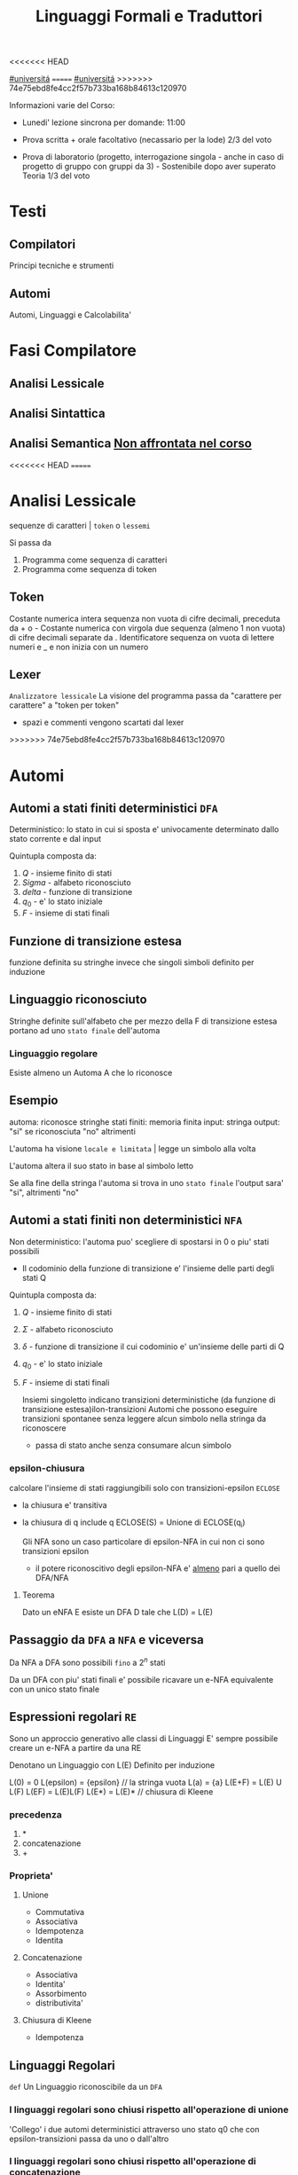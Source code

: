 #+TITLE: Linguaggi Formali e Traduttori
#+COURSE: LFT A
#+TEACHER: Sproston Jeremy
<<<<<<< HEAD
#+startup: latexpreview
[[file:20201016001635-universita.org][#universitá]]
=======
[[file:#universita.org][#universitá]]
>>>>>>> 74e75ebd8fe4cc2f57b733ba168b84613c120970



Informazioni varie del Corso:
- Lunedi' lezione sincrona per domande: 11:00

- Prova scritta + orale facoltativo (necassario per la lode)
  2/3 del voto

- Prova di laboratorio (progetto, interrogazione singola - anche in caso di progetto di gruppo con gruppi da 3) - Sostenibile dopo aver superato Teoria
  1/3 del voto
 
* Testi

** Compilatori
Principi tecniche e strumenti

** Automi
Automi, Linguaggi e Calcolabilita'

* Fasi Compilatore

** Analisi Lessicale

** Analisi Sintattica

** Analisi Semantica _Non affrontata nel corso_
<<<<<<< HEAD
=======

* Analisi Lessicale
sequenze di caratteri | =token= o =lessemi=

Si passa da
1. Programma come sequenza di caratteri
2. Programma come sequenza di token
** Token
Costante numerica intera
sequenza non vuota di cifre decimali, preceduta da + o -
Costante numerica con virgola
due sequenza (almeno 1 non vuota) di cifre decimali separate da .
Identificatore
sequenza on vuota di lettere numeri e _ e non inizia con un numero
** Lexer
=Analizzatore lessicale=
La visione del programma passa da "carattere per carattere" a "token per token"
- spazi e commenti vengono scartati dal lexer
>>>>>>> 74e75ebd8fe4cc2f57b733ba168b84613c120970

* Automi

** Automi a stati finiti deterministici =DFA=
Deterministico: lo stato in cui si sposta e' univocamente determinato dallo stato corrente e dal input

Quintupla composta da:
1. \(Q\) - insieme finito di stati
2. \(Sigma\) - alfabeto riconosciuto
3. \(delta\) - funzione di transizione
4. \(q_{0}\) - e' lo stato iniziale
5. \(F\) - insieme di stati finali

** Funzione di transizione estesa
funzione definita su stringhe invece che singoli simboli
definito per induzione
** Linguaggio riconosciuto
Stringhe definite sull'alfabeto che per mezzo della F di transizione estesa portano ad uno =stato finale= dell'automa
*** Linguaggio regolare
Esiste almeno un Automa A che lo riconosce
** Esempio
automa: riconosce stringhe
stati finiti: memoria finita
input: stringa
output: "si" se riconosciuta "no" altrimenti

L'automa ha visione =locale e limitata= | legge un simbolo alla volta

L'automa altera il suo stato in base al simbolo letto

Se alla fine della stringa l'automa si trova in uno =stato finale= l'output sara' "si", altrimenti "no"

** Automi a stati finiti non deterministici =NFA=
Non deterministico: l'automa puo' scegliere di spostarsi in 0 o piu' stati possibili
- Il codominio della funzione di transizione e' l'insieme delle parti degli stati Q
Quintupla composta da:
1. \(Q\) - insieme finito di stati
2. \(\Sigma\) - alfabeto riconosciuto
3. \(\delta\) - funzione di transizione il cui codominio e' un'insieme delle parti di Q
4. \(q_0\) - e' lo stato iniziale
5. \(F\) - insieme di stati finali

   Insiemi singoletto indicano transizioni deterministiche (da funzione di transizione estesa)ilon-transizioni
   Automi che possono eseguire transizioni spontanee senza leggere alcun simbolo nella stringa da riconoscere
   - passa di stato anche senza consumare alcun simbolo

*** epsilon-chiusura
calcolare l'insieme di stati raggiungibili solo con transizioni-epsilon
=ECLOSE=
- la chiusura e' transitiva
- la chiusura di q include q
  ECLOSE(S) = Unione di ECLOSE(q_i)

  Gli NFA sono un caso particolare di epsilon-NFA in cui non ci sono transizioni epsilon
  + il potere riconoscitivo degli epsilon-NFA e' _almeno_ pari a quello dei DFA/NFA

**** Teorema
:PROPERTIES:
:ID:       620e4246-6e0d-4be2-899e-b7d92678a0c0
:END:
Dato un eNFA E esiste un DFA D tale che L(D) = L(E)
** Passaggio da =DFA= a =NFA= e viceversa

Da NFA a DFA sono possibili ~fino~ a \(2^n\) stati

Da un DFA con piu' stati finali e' possibile ricavare un e-NFA equivalente con un unico stato finale

** Espressioni regolari =RE=
Sono un approccio generativo alle classi di Linguaggi
E' sempre possibile creare un e-NFA a partire da una RE

Denotano un Linguaggio con
L(E)
Definito per induzione

L(0) = 0
L(epsilon) = {epsilon} // la stringa vuota
L(a) = {a}
L(E+F) = L(E) U L(F)
L(EF) = L(E)L(F)
L(E*) = L(E)*   // chiusura di Kleene
*** precedenza
1. *
2. concatenazione
3. +

*** Proprieta'


**** Unione
- Commutativa
- Associativa
- Idempotenza
- Identita

**** Concatenazione
- Associativa
- Identita'
- Assorbimento
- distributivita'
**** Chiusura di Kleene
- Idempotenza

** Linguaggi Regolari
=def= Un Linguaggio riconoscibile da un =DFA=
*** I linguaggi regolari sono chiusi rispetto all'operazione di unione
'Collego' i due automi deterministici attraverso uno stato q0 che con epsilon-transizioni passa da uno o dall'altro

*** I linguaggi regolari sono chiusi rispetto all'operazione di concatenazione
'Collego' lo stato finale (che non sara' piu' finale) del e-NFA corrispondente al primo automa con quello iniziale di quello e-NFA del successivo, con una epsilon-transizione

*** Chiusura #dim
<<<<<<< HEAD
- \(L\cup L^{'}\)
+ Dati \(E_{1}\) e \(E_{2}\)
  - Si dimostra che \(E_{1}+E{_2}\) genera \(L\cupL^{'}\)
  - Essendo quella ancora un'espressione regolare anche il linguaggio generato sará regolare
- \(LL^{'}\)
+ Simile all'unione
- \(not{L}\)
+ \(not{L}= \Sigma^{*}-L\)
+ si crea un automa \(B = (Q,\Sigma,\delta,q_{0},Q-F)\)
  - abbiamo complementato l'insieme degli stati finali
- i\(L\cap L^{'}\)
+ Si utilizzano le leggi di De Morgan
  - ci si riconduce al caso dell'unione e della complementazione
+ O si construisce un automa \(B\) che riconosce una simulazione dei due automi iniziali \(A_1\) e \(A_2\)
- \(L -L^{'}\)
+ \(L_1 - L_2 = L_1 \cap notL_2\)
- \(L^{R}
  - L rovesciato
- Si ricava un \(E^R\) per induzione
=======
*** \(L\cup L^{'}\)
+ Dati \(E_{1}\) e \(E_{2}\)
  - Si dimostra che \(E_{1}+E{_2}\) genera \(L\cupL^{'}\)
  - Essendo quella ancora un'espressione regolare anche il linguaggio generato sará regolare
*** \(LL^{'}\)
+ Simile all'unione
*** \(not{L}\)
+ \(not{L}= \Sigma^{*}-L\)
+ si crea un automa \(B = (Q,\Sigma,\delta,q_{0},Q-F)\)
  - abbiamo complementato l'insieme degli stati finali
*** i\(L\cap L^{'}\)
+ Si utilizzano le leggi di De Morgan
  - ci si riconduce al caso dell'unione e della complementazione
+ O si construisce un automa \(B\) che riconosce una simulazione dei due automi iniziali \(A_1\) e \(A_2\)
*** \(L -L^{'}\)
+ \(L_1 - L_2 = L_1 \cap notL_2\)
*** \(L^{R}\)
+ L rovesciato
+ Si ricava un \(E^R\) per induzione
>>>>>>> 74e75ebd8fe4cc2f57b733ba168b84613c120970
  \(\o^R=\o\)
  \(\epsilon^R=\epsilon\)
  \(a^R=a\)
  \((E_1+E_2)^R={E_1}^R+{E_2}^R\)
  \((E_1 E_2)^R = {E_2}^R {E_1}^R\)
  \((E^*)^R = (E^R)^*\)
  Facile poi dimostrare che \(L(E^R) = L(E)^R\)
  Tutti questi sono ancora regolari

** Linguaggi non Regolari
*** Pumping Lemma
Per ogni linguaggio regolare \(L\) esiste \(n\) appartenente a \(N\) tale che per ogni \(w\) appartenente a \(L\) con \(|w|>= n\) esistono \(x,y,z\) tc \(w=xyz\) :
1. \(y!=\epsilon\)
2. \(|xy|<=n\)
3. \(xy^kz\) appartiene \(L\) per ogni \(k>=0\)
   Abbiamo una stringa media \(y\) non vuota che puó essere replicata un numero arbitrario di volte sempre ottenendo un Liguaggio Regolare.

   * Esempio
     + \(L=\{a^kb^k \mid k >= 0\}\) non é regolare
**** dim
<<<<<<< HEAD
- \(L\) regolare
- \(A = (Q,\Sigma,\delta,q_0,F)\) tc \(L=L(A)\)
- \(n=|Q|\)
- \(|w|>=n\) tc \(w=a_1a_2...a_m\) con \(m>=n\)
- Dopo \(m\) passaggi lo stato \(q_m\) deve essere finale per definizione
- Il numero di stati attraversati sará \(m+1\)
- \(m>=n\) implica \(m+1>n\) quindi gli stati attraversati non possono essere tutti distinti
- \(q_i =q_j\) e \(i<j\) é il primo stato che si ripete nel cammino dell'automa
Allora concludiamo identificando \(x,y,z\)
- \(x=a_1a_2...a_i\)
- \(y=a_{i+1}a_{i+2}...a_j\)
- \(z=a_{j+1}a_{j+2}...a_m\)
1. \(y!=\epsilon\) in quanto \(i<j\)
2. \(|xy|<=n\) in quanto \(q_i=q_j\) é il primo stato che si ripete e sono al massimo \(n+1\)
3. \(xy^kz\) appartiene a \(L\) per ogni \(k>=0\)

** Indistinguibilitá tra stati
    =Equivalenza= (relazione riflessiva, simmetrica e transitiva)
    Due stati hanno lo stesso protere discriminante se presa una qualunque stringa del linguaggio si arriva ad uno stato finale in entrambi i casi o meno in entrambi i casi, la indichiamo con la tilde
    - Puó esserci una stringa che =distingue= i due stati
    - Uno stato finale é distinto da altri stati non finali dalla stringa vuota

*** Minimizzazione di Automi
    si raggiunge un automa minimo:
    \((Q/\tilde,\Sigma,\delta,[q_0],F/\tilde)\)
    in cui
    \(\delta([p],a)=[\delta(p,a)]\)
    Non esiste un automa corrispondente con meno stati dell'automa minimo

*** Equivalenza di Automi
    Puó essere usato l'algoritmo riempi tabella per decidere se due automi sono equivalente
    Si crea l'unione dei due DFA:
    \(A = (Q_1 \cup Q_2, \Sigma, \delta, q_1, F_1 \cup F_2)\)
    \(\delta(q,a) = \delta_1 \cup \delta_2
    Se $q_1$ e $q_2$ risultano indistinguibili in $A$ allora $A_1$ e $A_2$ sono _equivalenti_

** Linguaggi Liberi dal Contesto
   Le grammatiche libere sono un approccio generativo alle stringhe
   \(L = {a^nb^n \mid n \in \N}\) non e' regolare:
   - e' il inguaggio delle parentesi bilanciate

    \(G=(V,T,P,S)\) e' una =grammatica= libera
     - \(V\) variabili o simboli non terminali
     - $T$ terminali
     - $P$ produzioni \(A\to \alpha\)
       + testa
       + corpo
        La riscrittura della \(A\) in \(\alpha\)(sequenza arbitraria di simboli terminali o non) e' libera dal contesto
     - $S$ simbolo iniziale

    =Derivazioni=:
   - derivazione in un solo passo

   - derivazione in zero o piu' passi
        ne

    Il potere riconoscitivo delle grammatiche libere e' almeno tanto quanto quello dei linguaggi regolari

    =Derivazioni canoniche=
     - leftmost
       + $\to_{lm}$

     - rightmost
       + $\to_{rm}$

    Se esistono due derivazioni canoniche distinte (entrambe lm o rm) per la stessa stringa allora $G$ e' ambigua

*** Alberi Sintattici
    Derivazioni differenti possono generare lo stesso programma
    - anche imponendo regole all'ordine delle riscritture

    Gli alberi sintattici (alternativa alle generazioni) astraggono dall'ordine delle riscritture e permettono di ragionare sulla =struttura= delle stringhe
    - grammatiche ambigue
      + piu' alberi con lo stesso prodotto
      + non e' avere derivazioni distente che mi porta ad alberi diversi e quindi ambiguita'
    Data una grammatica $G = (V,T,P,S)$ gli alberi sintattici di $G$:
    - ogni nodo etichettato con una var in $V$
    - ogni foglia etichettata da $V$ o $T$ o $\epsilon$
    - $\epsilon$ significa unico figlio del genitore
    - se un nodo $A$ i suoi figli sono etichettati (sx a dx)
      + $X_{1},X_{2},...,X_{n}$
      + $A\to X_{1},X_{2},...,X_{n}$ e' una produzione in $P$
    Il =prodotto= e' la stringa ottenuta cocatenando(sx verso dx) le etichette di tutte le foglie

**** Teorema
    $A\to G* \alpha$ se e solo se esiste un albero sintattico di $G$ con radice $A$ e prodotto $\alpha$

**** Risoluzione delle ambiguitá (grammatiche in forma infissa)
   - Precedenza degli operatori
   - Associativitá degli operatori
     + per operatori associativi questo non é un problema
     + lo é per altri operatori

Soluzione ad hoc
    Utilizziamo associativitá a sinistra, sbilanciamo le espressioni e le stratifichiamo
   - Espressione = somma di termini
   - Termine = prodotto di fattori
   - Fattore = costante o espressione tra parentesi

Nuova grammatica:
    $(\{E,T,F\},\{0,1,...,9,+,*,(,)\},P,E)$
    Produzioni:
    - $E\to T\midE+T$
    - $T\to\midT*F$
    - $F\to0\mid1\mid...\mid9\mid(E)$

* Analisi Lessicale
sequenze di caratteri | =token= o =lessemi=

Si passa da
1. Programma come sequenza di caratteri
2. Programma come sequenza di token
** Token
Costante numerica intera
sequenza non vuota di cifre decimali, preceduta da + o -
Costante numerica con virgola
due sequenza (almeno 1 non vuota) di cifre decimali separate da .
Identificatore
sequenza on vuota di lettere numeri e _ e non inizia con un numero
** Lexer
=Analizzatore lessicale=
La visione del programma passa da "carattere per carattere" a "token per token"
- spazi e commenti vengono scartati dal lexer

=======
*** \(L\) regolare
*** \(A = (Q,\Sigma,\delta,q_0,F)\) tc \(L=L(A)\)
*** \(n=|Q|\)
*** \(|w|>=n\) tc \(w=a_1a_2...a_m\) con \(m>=n\)
*** Dopo \(m\) passaggi lo stato \(q_m\) deve essere finale per definizione
*** Il numero di stati attraversati sará \(m+1\)
*** \(m>=n\) implica \(m+1>n\) quindi gli stati attraversati non possono essere tutti distinti
*** \(q_i =q_j\) e \(i<j\) é il primo stato che si ripete nel cammino dell'automa
Allora concludiamo identificando \(x,y,z\)
*** \(x=a_1a_2...a_i\)
*** \(y=a_{i+1}a_{i+2}...a_j\)
*** \(z=a_{j+1}a_{j+2}...a_m\)
1. \(y!=\epsilon\) in quanto \(i<j\)
2. \(|xy|<=n\) in quanto \(q_i=q_j\) é il primo stato che si ripete e sono al massimo \(n+1\)
3. \(xy^kz\) appartiene a \(L\) per ogni \(k>=0\)
>>>>>>> 74e75ebd8fe4cc2f57b733ba168b84613c120970
